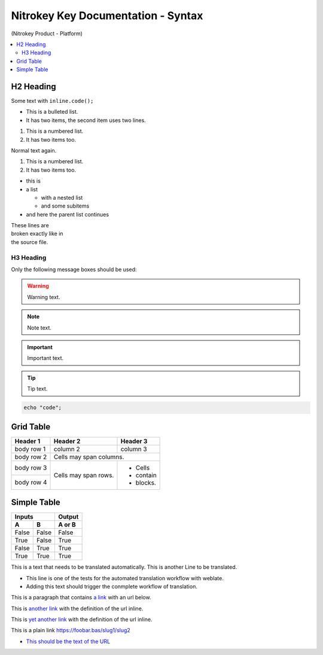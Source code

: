 Nitrokey Key Documentation - Syntax
===================================
.. container:: product_platform_heading

  (Nitrokey Product - Platform)

.. contents:: :local:


H2 Heading
----------


Some text with ``inline.code();``

* This is a bulleted list.
* It has two items, the second
  item uses two lines.

1. This is a numbered list.
2. It has two items too.

Normal text again.

#. This is a numbered list.
#. It has two items too.

* this is
* a list

  * with a nested list
  * and some subitems

* and here the parent list continues 

| These lines are
| broken exactly like in
| the source file.

H3 Heading
^^^^^^^^^^


Only the following message boxes should be used:

.. warning::

   Warning text.

.. note::

   Note text.

.. important::

   Important text.

.. tip::

   Tip text.


.. code-block:: bash

   echo "code";


Grid Table
----------

+------------+------------+-----------+
| Header 1   | Header 2   | Header 3  |
+============+============+===========+
| body row 1 | column 2   | column 3  |
+------------+------------+-----------+
| body row 2 | Cells may span columns.|
+------------+------------+-----------+
| body row 3 | Cells may  | - Cells   |
+------------+ span rows. | - contain |
| body row 4 |            | - blocks. |
+------------+------------+-----------+

Simple Table
------------

=====  =====  ======
   Inputs     Output
------------  ------
  A      B    A or B
=====  =====  ======
False  False  False
True   False  True
False  True   True
True   True   True
=====  =====  ======

This is a text that needs to be translated automatically.
This is another Line to be translated.

* This line is one of the tests for the automated translation workflow with weblate.
* Adding this text should trigger the conmplete workflow of translation.

This is a paragraph that contains `a link`_ with an url below.

.. _a link: https://domain.invalid/

This is `another link <https://f-droid.org/F-Droid.apk>`__ with the definition of the url inline.

This is `yet another link <https://f-droid.org/F-Droid.apk>`_ with the definition of the url inline.

This is a plain link https://foobar.bas/slug1/slug2

-  `This should be the text of the
   URL <https://www.nitrokey.com/de/loesungen/phishing>`__


